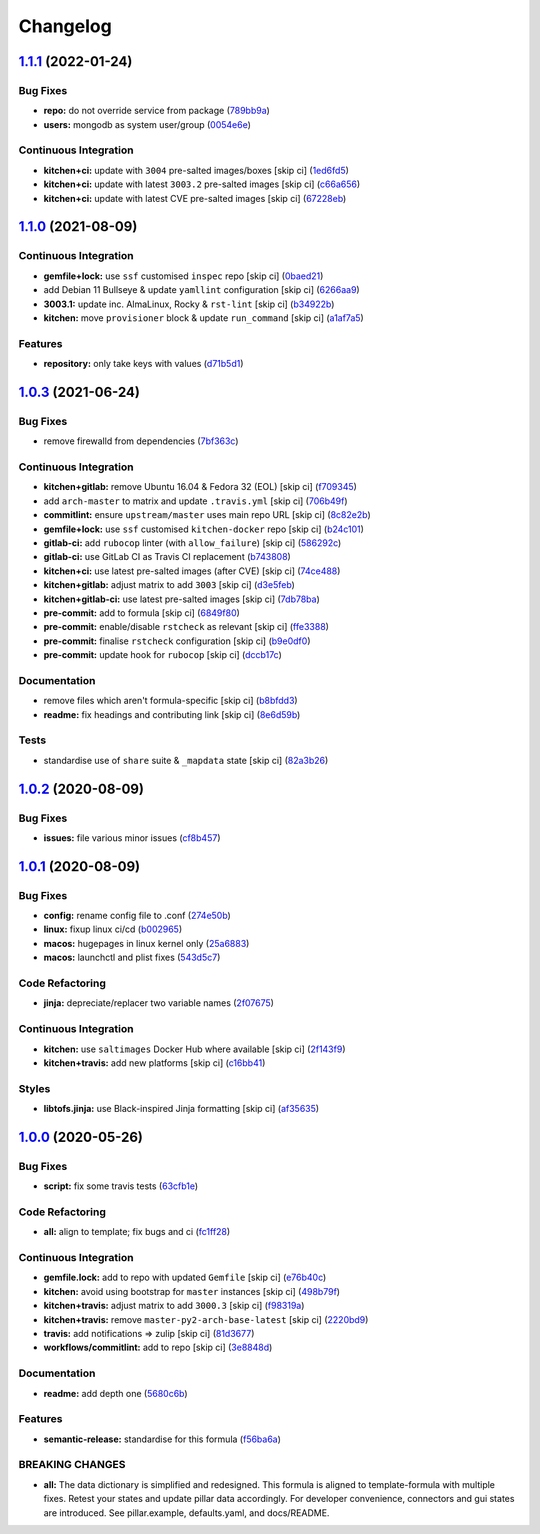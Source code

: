 
Changelog
=========

`1.1.1 <https://github.com/saltstack-formulas/mongodb-formula/compare/v1.1.0...v1.1.1>`_ (2022-01-24)
---------------------------------------------------------------------------------------------------------

Bug Fixes
^^^^^^^^^


* **repo:** do not override service from package (\ `789bb9a <https://github.com/saltstack-formulas/mongodb-formula/commit/789bb9a7c205a80163bea96652e3e1e758387609>`_\ )
* **users:** mongodb as system user/group (\ `0054e6e <https://github.com/saltstack-formulas/mongodb-formula/commit/0054e6ebf1f58411e8a7041d7f930e9cce93490e>`_\ )

Continuous Integration
^^^^^^^^^^^^^^^^^^^^^^


* **kitchen+ci:** update with ``3004`` pre-salted images/boxes [skip ci] (\ `1ed6fd5 <https://github.com/saltstack-formulas/mongodb-formula/commit/1ed6fd507b0ac58bb095b4860a40c01246e88fe2>`_\ )
* **kitchen+ci:** update with latest ``3003.2`` pre-salted images [skip ci] (\ `c66a656 <https://github.com/saltstack-formulas/mongodb-formula/commit/c66a6566142d5d30a429771601ed8562875b468a>`_\ )
* **kitchen+ci:** update with latest CVE pre-salted images [skip ci] (\ `67228eb <https://github.com/saltstack-formulas/mongodb-formula/commit/67228eb31c1a646996efbdc5e534d056c075c3ce>`_\ )

`1.1.0 <https://github.com/saltstack-formulas/mongodb-formula/compare/v1.0.3...v1.1.0>`_ (2021-08-09)
---------------------------------------------------------------------------------------------------------

Continuous Integration
^^^^^^^^^^^^^^^^^^^^^^


* **gemfile+lock:** use ``ssf`` customised ``inspec`` repo [skip ci] (\ `0baed21 <https://github.com/saltstack-formulas/mongodb-formula/commit/0baed214054aff08236184d096d9add7c7442e35>`_\ )
* add Debian 11 Bullseye & update ``yamllint`` configuration [skip ci] (\ `6266aa9 <https://github.com/saltstack-formulas/mongodb-formula/commit/6266aa95d08e411f0a0d7ef456381ed0d5635f4f>`_\ )
* **3003.1:** update inc. AlmaLinux, Rocky & ``rst-lint`` [skip ci] (\ `b34922b <https://github.com/saltstack-formulas/mongodb-formula/commit/b34922bd9448b22940f549ce2f498d39efeaf9ba>`_\ )
* **kitchen:** move ``provisioner`` block & update ``run_command`` [skip ci] (\ `a1af7a5 <https://github.com/saltstack-formulas/mongodb-formula/commit/a1af7a575a942a48bf1d3af026c78d790ce1e04f>`_\ )

Features
^^^^^^^^


* **repository:** only take keys with values (\ `d71b5d1 <https://github.com/saltstack-formulas/mongodb-formula/commit/d71b5d144818dd668af51bd7c158a5e797b05fa6>`_\ )

`1.0.3 <https://github.com/saltstack-formulas/mongodb-formula/compare/v1.0.2...v1.0.3>`_ (2021-06-24)
---------------------------------------------------------------------------------------------------------

Bug Fixes
^^^^^^^^^


* remove firewalld from dependencies (\ `7bf363c <https://github.com/saltstack-formulas/mongodb-formula/commit/7bf363c9830b86939d6442d615f4d03c435435c2>`_\ )

Continuous Integration
^^^^^^^^^^^^^^^^^^^^^^


* **kitchen+gitlab:** remove Ubuntu 16.04 & Fedora 32 (EOL) [skip ci] (\ `f709345 <https://github.com/saltstack-formulas/mongodb-formula/commit/f70934596c541cdfc4ab6f6276e5513101e8b6b0>`_\ )
* add ``arch-master`` to matrix and update ``.travis.yml`` [skip ci] (\ `706b49f <https://github.com/saltstack-formulas/mongodb-formula/commit/706b49fe244a581c5621e3faabf04300d4a51687>`_\ )
* **commitlint:** ensure ``upstream/master`` uses main repo URL [skip ci] (\ `8c82e2b <https://github.com/saltstack-formulas/mongodb-formula/commit/8c82e2b7bb4e49825cbe766a35bfc2a54c127d7b>`_\ )
* **gemfile+lock:** use ``ssf`` customised ``kitchen-docker`` repo [skip ci] (\ `b24c101 <https://github.com/saltstack-formulas/mongodb-formula/commit/b24c101f24c33c0f5f4b07cb13fbc2daffd34f0d>`_\ )
* **gitlab-ci:** add ``rubocop`` linter (with ``allow_failure``\ ) [skip ci] (\ `586292c <https://github.com/saltstack-formulas/mongodb-formula/commit/586292c2e2d02202cc1474f524dce3401ac630d1>`_\ )
* **gitlab-ci:** use GitLab CI as Travis CI replacement (\ `b743808 <https://github.com/saltstack-formulas/mongodb-formula/commit/b7438088004ed6147338c4bead19e3dbb2ccee03>`_\ )
* **kitchen+ci:** use latest pre-salted images (after CVE) [skip ci] (\ `74ce488 <https://github.com/saltstack-formulas/mongodb-formula/commit/74ce4886c79f8192c207c1268313343bfa6ca946>`_\ )
* **kitchen+gitlab:** adjust matrix to add ``3003`` [skip ci] (\ `d3e5feb <https://github.com/saltstack-formulas/mongodb-formula/commit/d3e5feb2ed06739ffb228ed06d51b6e9f0a754f8>`_\ )
* **kitchen+gitlab-ci:** use latest pre-salted images [skip ci] (\ `7db78ba <https://github.com/saltstack-formulas/mongodb-formula/commit/7db78ba0919a42c271c48e26a40f9ba3ac142212>`_\ )
* **pre-commit:** add to formula [skip ci] (\ `6849f80 <https://github.com/saltstack-formulas/mongodb-formula/commit/6849f80287e608fdf7230ebe8dbdf9c4634f132e>`_\ )
* **pre-commit:** enable/disable ``rstcheck`` as relevant [skip ci] (\ `ffe3388 <https://github.com/saltstack-formulas/mongodb-formula/commit/ffe33882c7815cc8b3ba60c282bcfac770974947>`_\ )
* **pre-commit:** finalise ``rstcheck`` configuration [skip ci] (\ `b9e0df0 <https://github.com/saltstack-formulas/mongodb-formula/commit/b9e0df09fab10aa7cd14c32ec9b41aeab53d9f93>`_\ )
* **pre-commit:** update hook for ``rubocop`` [skip ci] (\ `dccb17c <https://github.com/saltstack-formulas/mongodb-formula/commit/dccb17cbab62f4f1aa9ee438155f2e2ab5965d93>`_\ )

Documentation
^^^^^^^^^^^^^


* remove files which aren't formula-specific [skip ci] (\ `b8bfdd3 <https://github.com/saltstack-formulas/mongodb-formula/commit/b8bfdd3a0e35d03095c1543f49f169972bb9f366>`_\ )
* **readme:** fix headings and contributing link [skip ci] (\ `8e6d59b <https://github.com/saltstack-formulas/mongodb-formula/commit/8e6d59b4b3a30745e48f9ee24d6df4b5a80e883b>`_\ )

Tests
^^^^^


* standardise use of ``share`` suite & ``_mapdata`` state [skip ci] (\ `82a3b26 <https://github.com/saltstack-formulas/mongodb-formula/commit/82a3b2611858189baa186fa098c3f5281fb6ad2f>`_\ )

`1.0.2 <https://github.com/saltstack-formulas/mongodb-formula/compare/v1.0.1...v1.0.2>`_ (2020-08-09)
---------------------------------------------------------------------------------------------------------

Bug Fixes
^^^^^^^^^


* **issues:** file various minor issues (\ `cf8b457 <https://github.com/saltstack-formulas/mongodb-formula/commit/cf8b457bb75fcfde90cfa77d9ad113922bb1fc74>`_\ )

`1.0.1 <https://github.com/saltstack-formulas/mongodb-formula/compare/v1.0.0...v1.0.1>`_ (2020-08-09)
---------------------------------------------------------------------------------------------------------

Bug Fixes
^^^^^^^^^


* **config:** rename config file to .conf (\ `274e50b <https://github.com/saltstack-formulas/mongodb-formula/commit/274e50ba35b73d2d9fea1991ac246a48cd21b65e>`_\ )
* **linux:** fixup linux ci/cd (\ `b002965 <https://github.com/saltstack-formulas/mongodb-formula/commit/b00296553f36fb02ad6fae3961f1c9bad1fc415e>`_\ )
* **macos:** hugepages in linux kernel only (\ `25a6883 <https://github.com/saltstack-formulas/mongodb-formula/commit/25a6883d36540a78baea2d478ed3a22180d04c28>`_\ )
* **macos:** launchctl and plist fixes (\ `543d5c7 <https://github.com/saltstack-formulas/mongodb-formula/commit/543d5c7e6c0ff8a9de0b2cf3e086dee090a8fabd>`_\ )

Code Refactoring
^^^^^^^^^^^^^^^^


* **jinja:** depreciate/replacer two variable names (\ `2f07675 <https://github.com/saltstack-formulas/mongodb-formula/commit/2f076757cf31b216d11699d7604f5dc36614e454>`_\ )

Continuous Integration
^^^^^^^^^^^^^^^^^^^^^^


* **kitchen:** use ``saltimages`` Docker Hub where available [skip ci] (\ `2f143f9 <https://github.com/saltstack-formulas/mongodb-formula/commit/2f143f9dccfad53a52e0b7135a962daa60da9b9d>`_\ )
* **kitchen+travis:** add new platforms [skip ci] (\ `c16bb41 <https://github.com/saltstack-formulas/mongodb-formula/commit/c16bb4167af505633d7b0fd79f404d3adb5e02e5>`_\ )

Styles
^^^^^^


* **libtofs.jinja:** use Black-inspired Jinja formatting [skip ci] (\ `af35635 <https://github.com/saltstack-formulas/mongodb-formula/commit/af35635af74ce477d720d078b11bda654f140a44>`_\ )

`1.0.0 <https://github.com/saltstack-formulas/mongodb-formula/compare/v0.19.1...v1.0.0>`_ (2020-05-26)
----------------------------------------------------------------------------------------------------------

Bug Fixes
^^^^^^^^^


* **script:** fix some travis tests (\ `63cfb1e <https://github.com/saltstack-formulas/mongodb-formula/commit/63cfb1e388b46f82b5e555f27839f618d49734f4>`_\ )

Code Refactoring
^^^^^^^^^^^^^^^^


* **all:** align to template; fix bugs and ci (\ `fc1ff28 <https://github.com/saltstack-formulas/mongodb-formula/commit/fc1ff28b9dc944bf9460c804e8a70d2be6cd4fb8>`_\ )

Continuous Integration
^^^^^^^^^^^^^^^^^^^^^^


* **gemfile.lock:** add to repo with updated ``Gemfile`` [skip ci] (\ `e76b40c <https://github.com/saltstack-formulas/mongodb-formula/commit/e76b40ce14405173c1d4f88584dba8ef28c1eb07>`_\ )
* **kitchen:** avoid using bootstrap for ``master`` instances [skip ci] (\ `498b79f <https://github.com/saltstack-formulas/mongodb-formula/commit/498b79f6ffaeef4560c02d805536d20c6f7d1ba7>`_\ )
* **kitchen+travis:** adjust matrix to add ``3000.3`` [skip ci] (\ `f98319a <https://github.com/saltstack-formulas/mongodb-formula/commit/f98319a348c222462a0ef9bad7662e927b9f4e37>`_\ )
* **kitchen+travis:** remove ``master-py2-arch-base-latest`` [skip ci] (\ `2220bd9 <https://github.com/saltstack-formulas/mongodb-formula/commit/2220bd95bad711817b1deebf70184555fa3d66fc>`_\ )
* **travis:** add notifications => zulip [skip ci] (\ `81d3677 <https://github.com/saltstack-formulas/mongodb-formula/commit/81d3677a277b92b2de0998f2d98224607a32f4ac>`_\ )
* **workflows/commitlint:** add to repo [skip ci] (\ `3e8848d <https://github.com/saltstack-formulas/mongodb-formula/commit/3e8848db7b08dd3368b969039031d61916d6a2fb>`_\ )

Documentation
^^^^^^^^^^^^^


* **readme:** add depth one (\ `5680c6b <https://github.com/saltstack-formulas/mongodb-formula/commit/5680c6b151c1db2d43fb81d7d3b02c3bea0eedc6>`_\ )

Features
^^^^^^^^


* **semantic-release:** standardise for this formula (\ `f56ba6a <https://github.com/saltstack-formulas/mongodb-formula/commit/f56ba6ac75998b97842f897266b4c6b13d9e37c7>`_\ )

BREAKING CHANGES
^^^^^^^^^^^^^^^^


* **all:** The data dictionary is simplified and redesigned.
  This formula is aligned to template-formula with multiple fixes.
  Retest your states and update pillar data accordingly.
  For developer convenience, connectors and gui states are introduced.
  See pillar.example, defaults.yaml, and docs/README.
